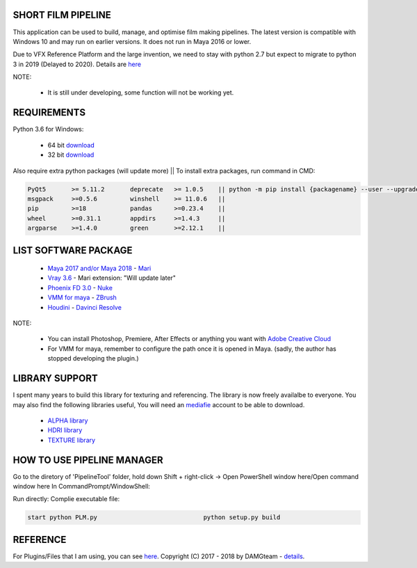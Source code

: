 SHORT FILM PIPELINE
===================

.. image:: https://github.com/vtta2008/DAMGTEAM/blob/master/bin/resources/imgs/tags/python.tag.png
    :target: https://www.anaconda.com/download/

.. image:: https://github.com/vtta2008/DAMGTEAM/blob/master/bin/resources/imgs/tags/version.tag.png
    :target: https://github.com/vtta2008/DAMGTEAM/releases

.. image:: https://github.com/vtta2008/DAMGTEAM/blob/master/bin/resources/imgs/tags/licence.tag.png
    :target: https://github.com/vtta2008/DAMGTEAM/blob/master/LICENCE

This application can be used to build, manage, and optimise film making pipelines. The latest version is compatible
with Windows 10 and may run on earlier versions. It does not run in Maya 2016 or lower.

Due to VFX Reference Platform and the large invention, we need to stay with python 2.7 but expect to migrate to python 3 in 2019 (Delayed to 2020).
Details are `here <http://www.vfxplatform.com>`_

NOTE:

    - It is still under developing, some function will not be working yet.

REQUIREMENTS
============

Python 3.6 for Windows:

    - 64 bit `download <https://repo.anaconda.com/archive/Anaconda3-5.2.0-Windows-x86_64.exe>`_

    - 32 bit `download <https://repo.anaconda.com/archive/Anaconda3-5.2.0-Windows-x86.exe>`_

Also require extra python packages (will update more)   || To install extra packages, run command in CMD:

.. code:: bash

    PyQt5       >= 5.11.2       deprecate   >= 1.0.5    || python -m pip install {packagename} --user --upgrade
    msgpack     >=0.5.6         winshell    >= 11.0.6   ||
    pip         >=18            pandas      >=0.23.4    ||
    wheel       >=0.31.1        appdirs     >=1.4.3     ||
    argparse    >=1.4.0         green       >=2.12.1    ||

LIST SOFTWARE PACKAGE
======================

    - `Maya 2017 and/or Maya 2018 <https://www.autodesk.com/education/free-software/maya>`_           - `Mari <https://www.foundry.com/products/mari>`_
    - `Vray 3.6 <https://www.chaosgroup.com/vray/maya>`_                                              - Mari extension: "Will update later"
    - `Phoenix FD 3.0 <https://www.chaosgroup.com/phoenix-fd/maya>`_                                  - `Nuke <https://www.foundry.com/products/nuke>`_
    - `VMM for maya <https://www.mediafire.com/#gu9s1tbb2u4g9>`_                                      - `ZBrush <https://pixologic.com/zbrush/downloadcenter/>`_
    - `Houdini <https://www.sidefx.com/download/>`_                                                   - `Davinci Resolve <https://www.blackmagicdesign.com/nz/products/davinciresolve/>`_

NOTE:

    - You can install Photoshop, Premiere, After Effects or anything you want with `Adobe Creative Cloud <https://www.adobe.com/creativecloud/catalog/desktop.html>`_
    - For VMM for maya, remember to configure the path once it is opened in Maya. (sadly, the author has stopped developing the plugin.)

LIBRARY SUPPORT
===============

I spent many years to build this library for texturing and referencing. The library is now freely availalbe to everyone.
You may also find the following libraries useful, You will need an `mediafie <https://mediafire.com>`_ account to be able to download.

    - `ALPHA library <https://www.mediafire.com/#21br3oz8gf44j>`_
    - `HDRI library <https://www.mediafire.com/#33moon9n0qagc>`_
    - `TEXTURE library <https://www.mediafire.com/#v5t32j935afg7>`_

HOW TO USE PIPELINE MANAGER
===========================

Go to the diretory of 'PipelineTool' folder, hold down Shift + right-click -> Open PowerShell window here/Open command window here
In CommandPrompt/WindowShell:

Run directly:                                       Complie executable file:

.. code:: bash

    start python PLM.py                             python setup.py build

REFERENCE
=========

For Plugins/Files that I am using, you can see `here <appData/docs/reference>`_.
Copyright (C) 2017 - 2018 by DAMGteam - `details <appData/docs/copyright>`_.